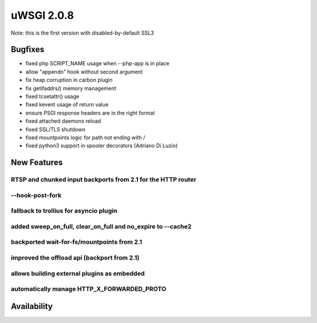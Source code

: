 uWSGI 2.0.8
===========

Note: this is the first version with disabled-by-default SSL3

Bugfixes
--------

* fixed php SCRIPT_NAME usage when --php-app is in place
* allow "appendn" hook without second argument
* fix heap corruption in carbon plugin
* fix getifaddrs() memory management
* fixed tcsetattr() usage
* fixed kevent usage of return value
* ensure PSGI response headers are in the right format
* fixed attached daemons reload
* fixed SSL/TLS shutdown
* fixed mountpoints logic for path not ending with /
* fixed python3 support in spooler decorators (Adriano Di Luzio)

New Features
------------

RTSP and chunked input backports from 2.1 for the HTTP router
*************************************************************

--hook-post-fork
****************

fallback to trollius for asyncio plugin
***************************************

added sweep_on_full, clear_on_full and no_expire to --cache2
************************************************************

backported wait-for-fs/mountpoints from 2.1
*******************************************

improved the offload api (backport from 2.1)
********************************************

allows building external plugins as embedded
********************************************

automatically manage HTTP_X_FORWARDED_PROTO
*******************************************

Availability
------------
